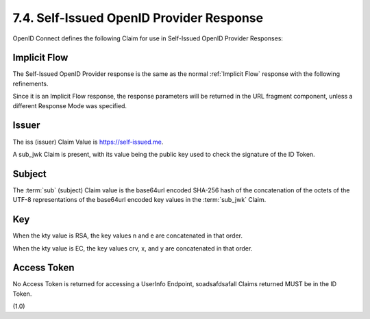 7.4.  Self-Issued OpenID Provider Response
--------------------------------------------------------

OpenID Connect defines the following Claim for use in Self-Issued OpenID Provider Responses:

.. glossary::

    sub_jwk
        REQUIRED. 

        Public key used to check the signature of an ID Token 
        issued by a Self-Issued OpenID Provider, 
        as specified in Section 7. 

        The key is a bare key in JWK [JWK] format (not an X.509 certificate value). 

        The sub_jwk value is a JSON object. 

        Use of the sub_jwk Claim is NOT RECOMMENDED 
        when the OP is not Self-Issued.

Implicit Flow
^^^^^^^^^^^^^^^^

The Self-Issued OpenID Provider response 
is the same as the normal :ref:`Implicit Flow` response with the following refinements. 

Since it is an Implicit Flow response, 
the response parameters will be returned in the URL fragment component, 
unless a different Response Mode was specified.

Issuer
^^^^^^^^^^^^^

The iss (issuer) Claim Value is https://self-issued.me.

A sub_jwk Claim is present, 
with its value being the public key used to check the signature of the ID Token.

Subject
^^^^^^^^^^^^^^^

The :term:`sub` (subject) Claim value is the base64url encoded SHA-256 hash 
of the concatenation of the octets of the UTF-8 representations of 
the base64url encoded key values in the :term:`sub_jwk` Claim. 

Key
^^^^^^^

When the kty value is RSA, 
the key values n and e are concatenated in that order. 

When the kty value is EC, the key values crv, x, and y are concatenated in that order.

Access Token
^^^^^^^^^^^^^^^

No Access Token is returned for accessing a UserInfo Endpoint, 
soadsafdsafall Claims returned MUST be in the ID Token.

(1.0)
